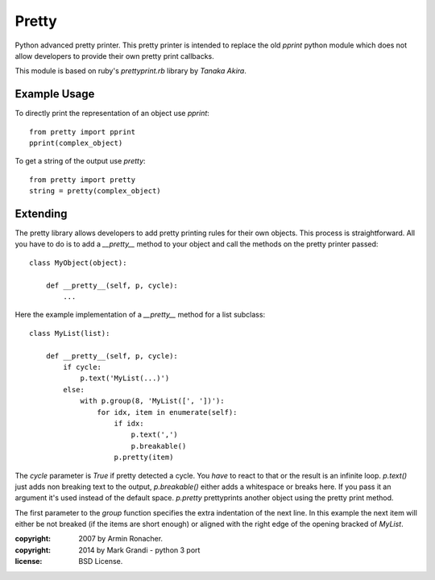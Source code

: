 
Pretty
******

Python advanced pretty printer.  This pretty printer is intended to
replace the old `pprint` python module which does not allow developers
to provide their own pretty print callbacks.

This module is based on ruby's `prettyprint.rb` library by `Tanaka Akira`.


Example Usage
=============

To directly print the representation of an object use `pprint`::

    from pretty import pprint
    pprint(complex_object)

To get a string of the output use `pretty`::

    from pretty import pretty
    string = pretty(complex_object)


Extending
=========

The pretty library allows developers to add pretty printing rules for their
own objects.  This process is straightforward.  All you have to do is to
add a `__pretty__` method to your object and call the methods on the
pretty printer passed::

    class MyObject(object):

        def __pretty__(self, p, cycle):
            ...

Here the example implementation of a `__pretty__` method for a list
subclass::

    class MyList(list):

        def __pretty__(self, p, cycle):
            if cycle:
                p.text('MyList(...)')
            else:
                with p.group(8, 'MyList([', '])'):
                    for idx, item in enumerate(self):
                        if idx:
                            p.text(',')
                            p.breakable()
                        p.pretty(item)

The `cycle` parameter is `True` if pretty detected a cycle.  You *have* to
react to that or the result is an infinite loop.  `p.text()` just adds
non breaking text to the output, `p.breakable()` either adds a whitespace
or breaks here.  If you pass it an argument it's used instead of the
default space.  `p.pretty` prettyprints another object using the pretty print
method.

The first parameter to the `group` function specifies the extra indentation
of the next line.  In this example the next item will either be not
breaked (if the items are short enough) or aligned with the right edge of
the opening bracked of `MyList`.

:copyright: 2007 by Armin Ronacher.
:copyright: 2014 by Mark Grandi - python 3 port
:license: BSD License.